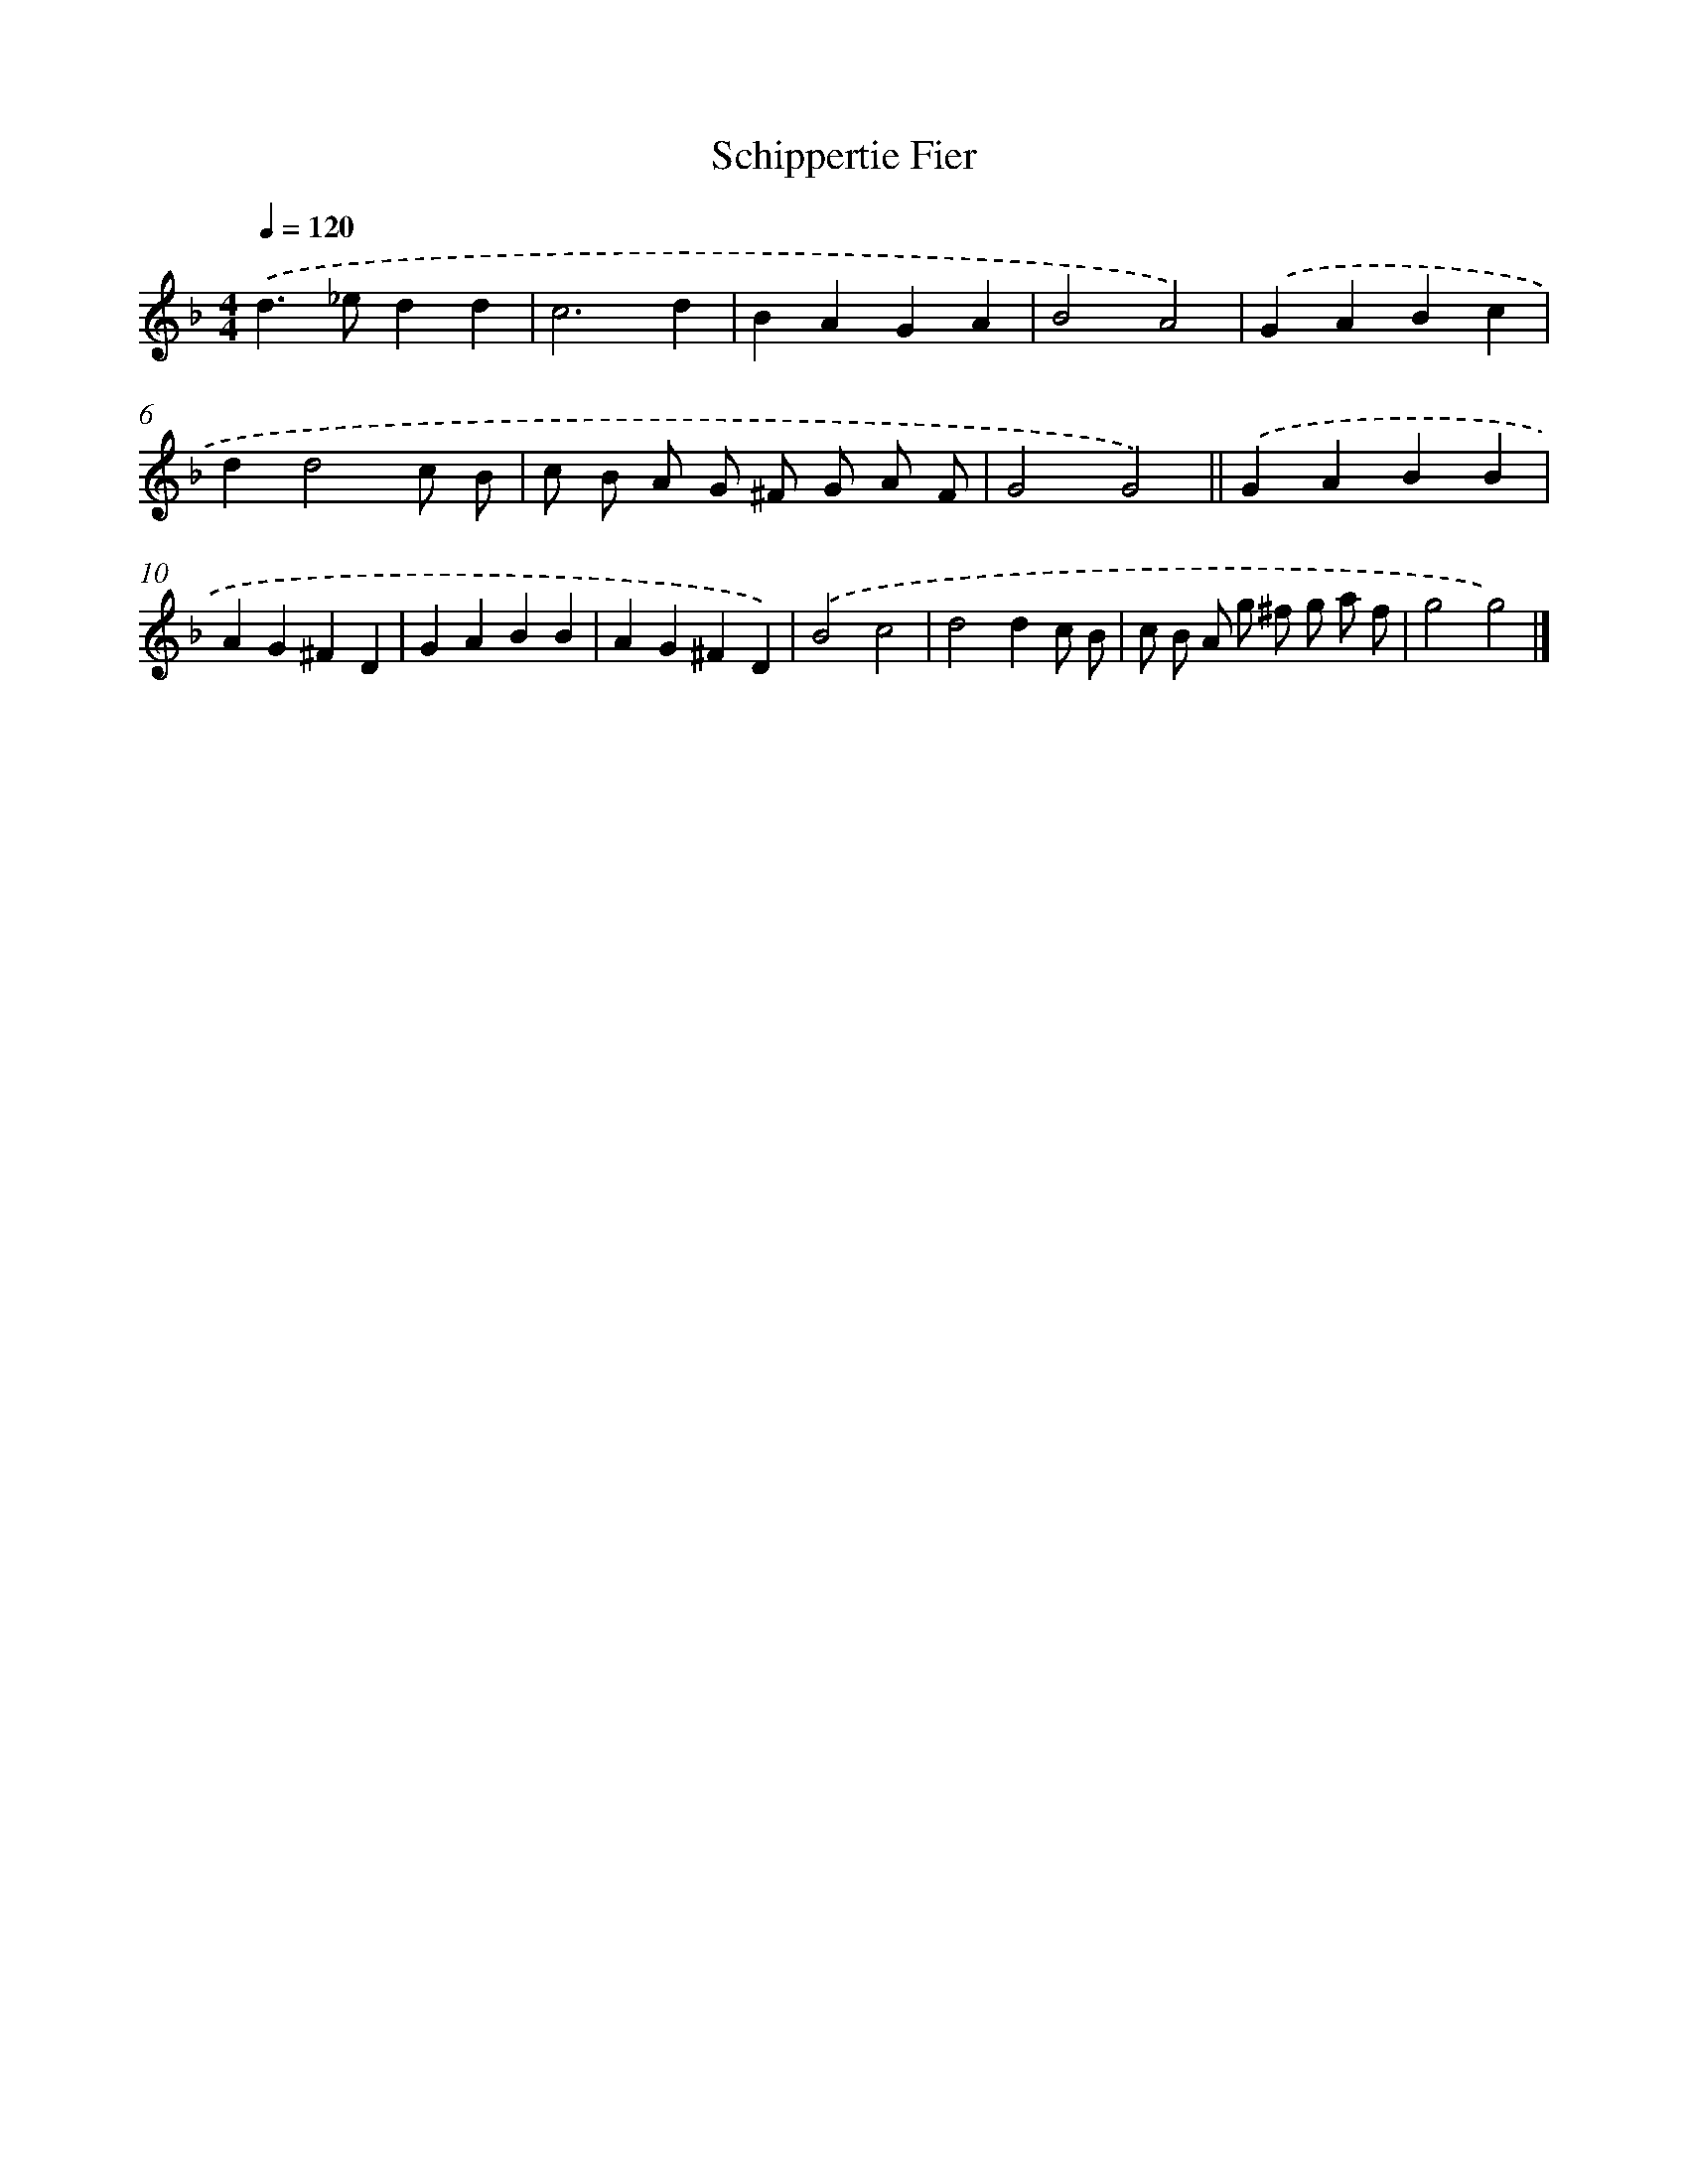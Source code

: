 X: 11858
T: Schippertie Fier
%%abc-version 2.0
%%abcx-abcm2ps-target-version 5.9.1 (29 Sep 2008)
%%abc-creator hum2abc beta
%%abcx-conversion-date 2018/11/01 14:37:19
%%humdrum-veritas 702901691
%%humdrum-veritas-data 1173691182
%%continueall 1
%%barnumbers 0
L: 1/4
M: 4/4
Q: 1/4=120
K: F clef=treble
.('d>_edd |
c3d |
BAGA |
B2A2) |
.('GABc |
dd2c/ B/ |
c/ B/ A/ G/ ^F/ G/ A/ F/ |
G2G2) ||
.('GABB [I:setbarnb 10]|
AG^FD |
GABB |
AG^FD) |
.('B2c2 |
d2dc/ B/ |
c/ B/ A/ g/ ^f/ g/ a/ f/ |
g2g2) |]
